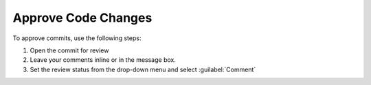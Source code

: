 .. _code-approve-changes-ref:

Approve Code Changes
--------------------

To approve commits, use the following steps:

1. Open the commit for review
2. Leave your comments inline or in the message box.
3. Set the review status from the drop-down menu and select :guilabel:`Comment`

.. image:: ../images/set-ci-status.png
   :alt: Setting Commit Status